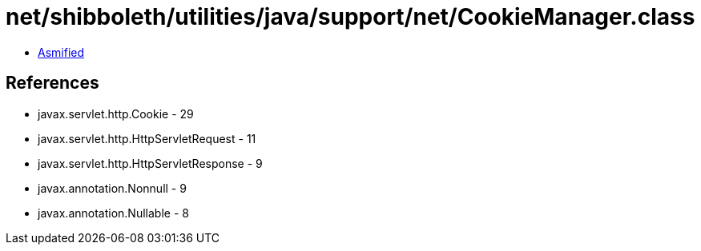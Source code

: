 = net/shibboleth/utilities/java/support/net/CookieManager.class

 - link:CookieManager-asmified.java[Asmified]

== References

 - javax.servlet.http.Cookie - 29
 - javax.servlet.http.HttpServletRequest - 11
 - javax.servlet.http.HttpServletResponse - 9
 - javax.annotation.Nonnull - 9
 - javax.annotation.Nullable - 8
